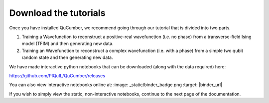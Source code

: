 ========================
Download the tutorials
========================

Once you have installed QuCumber, we recommend going through our tutorial that
is divided into two parts.

#. Training a Wavefunction to reconstruct a positive-real wavefunction (i.e.
   no phase) from a transverse-field Ising model (TFIM) and then generating new
   data.

#. Training an Wavefunction to reconstruct a complex wavefunction (i.e. with a
   phase) from a simple two qubit random state and then generating new data.

We have made interactive python notebooks that can be downloaded (along with
the data required) here:

https://github.com/PIQuIL/QuCumber/releases


You can also view interactive notebooks online at: :image: _static/binder_badge.png :target: |binder_url|

If you wish to simply view the static, non-interactive notebooks, continue to
the next page of the documentation.
